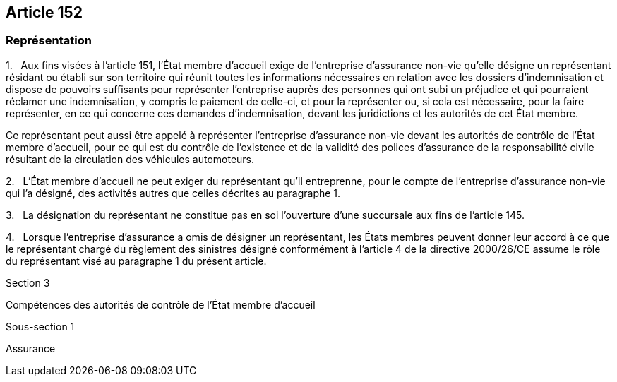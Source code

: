 == Article 152

=== Représentation

1.   Aux fins visées à l'article 151, l'État membre d'accueil exige de l'entreprise d'assurance non-vie qu'elle désigne un représentant résidant ou établi sur son territoire qui réunit toutes les informations nécessaires en relation avec les dossiers d'indemnisation et dispose de pouvoirs suffisants pour représenter l'entreprise auprès des personnes qui ont subi un préjudice et qui pourraient réclamer une indemnisation, y compris le paiement de celle-ci, et pour la représenter ou, si cela est nécessaire, pour la faire représenter, en ce qui concerne ces demandes d'indemnisation, devant les juridictions et les autorités de cet État membre.

Ce représentant peut aussi être appelé à représenter l'entreprise d'assurance non-vie devant les autorités de contrôle de l'État membre d'accueil, pour ce qui est du contrôle de l'existence et de la validité des polices d'assurance de la responsabilité civile résultant de la circulation des véhicules automoteurs.

2.   L'État membre d'accueil ne peut exiger du représentant qu'il entreprenne, pour le compte de l'entreprise d'assurance non-vie qui l'a désigné, des activités autres que celles décrites au paragraphe 1.

3.   La désignation du représentant ne constitue pas en soi l'ouverture d'une succursale aux fins de l'article 145.

4.   Lorsque l'entreprise d'assurance a omis de désigner un représentant, les États membres peuvent donner leur accord à ce que le représentant chargé du règlement des sinistres désigné conformément à l'article 4 de la directive 2000/26/CE assume le rôle du représentant visé au paragraphe 1 du présent article.

Section 3

Compétences des autorités de contrôle de l'État membre d'accueil

Sous-section 1

Assurance